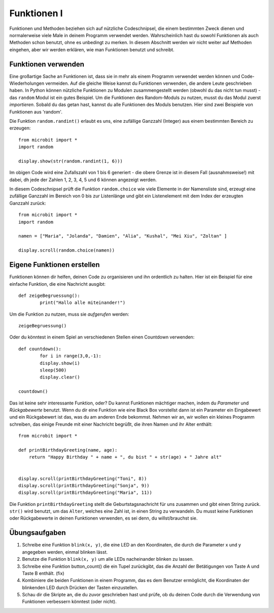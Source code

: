 ************
Funktionen I
************

Funktionen und Methoden beziehen sich auf nützliche Codeschnipsel, die einem bestimmten Zweck dienen und normalerweise 
viele Male in deinem Programm verwendet werden. Wahrscheinlich hast du sowohl Funktionen als auch Methoden schon benutzt, 
ohne es unbedingt zu merken. In diesem Abschnitt werden wir nicht weiter auf Methoden eingehen, aber wir werden erklären, 
wie man Funktionen benutzt und schreibt. 

Funktionen verwenden
====================

Eine großartige Sache an Funktionen ist, dass sie in mehr als einem Programm verwendet werden können und Code-Wiederholungen 
vermeiden. Auf die gleiche Weise kannst du Funktionen verwenden, die andere Leute geschrieben haben. In Python können nützliche 
Funktionen zu Modulen zusammengestellt werden (obwohl du das nicht tun musst) - das ``random`` Modul ist ein gutes Beispiel. 
Um die Funktionen des Random-Moduls zu nutzen, musst du das Modul zuerst `importieren`. Sobald du das getan hast, kannst du 
alle Funktionen des Moduls benutzen. Hier sind zwei Beispiele von Funktionen aus 'random'.

Die Funktion ``random.randint()`` erlaubt es uns, eine zufällige Ganzzahl (Integer) aus einem bestimmten Bereich zu erzeugen::

	from microbit import *
	import random
	
	display.show(str(random.randint(1, 6)))

Im obigen Code wird eine Zufallszahl von 1 bis 6 generiert - die obere Grenze ist in diesem Fall (ausnahmsweise!) mit dabei, 
dh jede der Zahlen 1, 2, 3, 4, 5 und 6 können angezeigt werden.
	
In diesem Codeschnipsel prüft die Funktion ``random.choice`` wie viele Elemente in der Namensliste sind, erzeugt eine zufällige 
Ganzzahl im Bereich von 0 bis zur Listenlänge und gibt ein Listenelement mit dem Index der erzeugten Ganzzahl zurück::

	from microbit import *
	import random
	
	namen = ["Maria", "Jolanda", "Damien", "Alia", "Kushal", "Mei Xiu", "Zoltan" ]
	
	display.scroll(random.choice(namen))


Eigene Funktionen erstellen
============================

Funktionen können dir helfen, deinen Code zu organisieren und ihn ordentlich zu halten. Hier ist ein Beispiel für 
eine einfache Funktion, die eine Nachricht ausgibt::


	def zeigeBegruessung():
		print("Hallo alle miteinander!")

Um die Funktion zu nutzen, muss sie *aufgerufen* werden: ::

	zeigeBegruessung()

Oder du könntest in einem Spiel an verschiedenen Stellen einen Countdown verwenden::


	def countdown():
		for i in range(3,0,-1):
    		display.show(i)
    		sleep(500)
    		display.clear()

	countdown()

Das ist keine sehr interessante Funktion, oder? Du kannst Funktionen mächtiger machen, indem du `Parameter` 
und `Rückgabewerte` benutzt. Wenn du dir eine Funktion wie eine Black Box vorstellst dann ist ein Parameter 
ein Eingabewert und ein Rückgabewert ist das, was du am anderen Ende bekommst. Nehmen wir an, wir wollen 
ein kleines Programm schreiben, das einige Freunde mit einer Nachricht begrüßt, die ihren Namen und ihr Alter 
enthält: ::

	from microbit import *

	def printBirthdayGreeting(name, age):
	    return "Happy Birthday " + name + ", du bist " + str(age) + " Jahre alt"   


 	display.scroll(printBirthdayGreeting("Toni", 8))
 	display.scroll(printBirthdayGreeting("Sonja", 9))
 	display.scroll(printBirthdayGreeting("Maria", 11))
		
Die Funktion ``printBirthdayGreeting`` stellt die Geburtstagsnachricht für uns zusammen und gibt einen String 
zurück. ``str()`` wird benutzt, um das ``Alter``, welches eine Zahl ist, in einen String zu verwandeln. Du musst 
keine Funktionen oder Rückgabewerte in deinen Funktionen verwenden, es sei denn, du willst/brauchst sie.	

Übungsaufgaben
===================

1. Schreibe eine Funktion ``blink(x, y)``, die eine LED an den Koordinaten, die durch die Parameter x und y angegeben werden, einmal blinken lässt.
2. Benutze die Funktion ``blink(x, y)`` um alle LEDs nacheinander blinken zu lassen.
3. Schreibe eine Funktion button_count() die ein Tupel zurückgibt, das die Anzahl der Betätigungen von Taste A und Taste B enthält. (fix)
4. Kombiniere die beiden Funktionen in einem Programm, das es dem Benutzer ermöglicht, die Koordinaten der blinkenden LED durch Drücken der Tasten einzustellen.
5. Schau dir die Skripte an, die du zuvor geschrieben hast und prüfe, ob du deinen Code durch die Verwendung von Funktionen verbessern könntest (oder nicht).